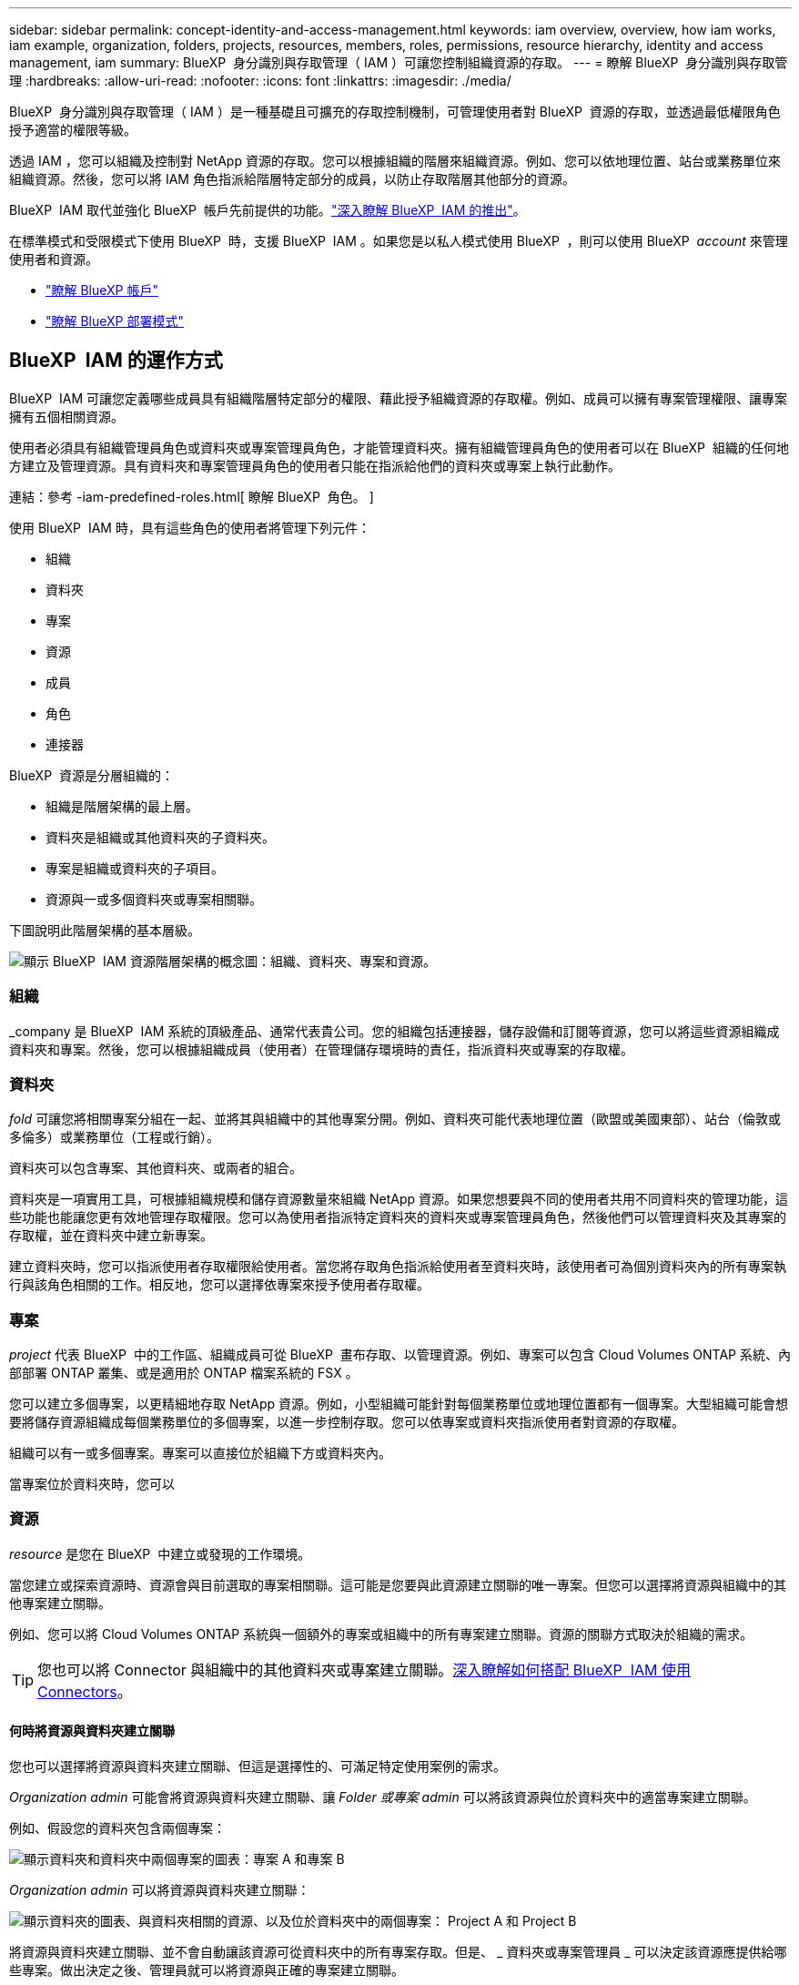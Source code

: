 ---
sidebar: sidebar 
permalink: concept-identity-and-access-management.html 
keywords: iam overview, overview, how iam works, iam example, organization, folders, projects, resources, members, roles, permissions, resource hierarchy, identity and access management, iam 
summary: BlueXP  身分識別與存取管理（ IAM ）可讓您控制組織資源的存取。 
---
= 瞭解 BlueXP  身分識別與存取管理
:hardbreaks:
:allow-uri-read: 
:nofooter: 
:icons: font
:linkattrs: 
:imagesdir: ./media/


[role="lead"]
BlueXP  身分識別與存取管理（ IAM ）是一種基礎且可擴充的存取控制機制，可管理使用者對 BlueXP  資源的存取，並透過最低權限角色授予適當的權限等級。

透過 IAM ，您可以組織及控制對 NetApp 資源的存取。您可以根據組織的階層來組織資源。例如、您可以依地理位置、站台或業務單位來組織資源。然後，您可以將 IAM 角色指派給階層特定部分的成員，以防止存取階層其他部分的資源。

BlueXP  IAM 取代並強化 BlueXP  帳戶先前提供的功能。link:whats-new.html#iam["深入瞭解 BlueXP  IAM 的推出"]。

在標準模式和受限模式下使用 BlueXP  時，支援 BlueXP  IAM 。如果您是以私人模式使用 BlueXP  ，則可以使用 BlueXP  _account_ 來管理使用者和資源。

* link:concept-netapp-accounts.html["瞭解 BlueXP 帳戶"]
* link:concept-modes.html["瞭解 BlueXP 部署模式"]




== BlueXP  IAM 的運作方式

BlueXP  IAM 可讓您定義哪些成員具有組織階層特定部分的權限、藉此授予組織資源的存取權。例如、成員可以擁有專案管理權限、讓專案擁有五個相關資源。

使用者必須具有組織管理員角色或資料夾或專案管理員角色，才能管理資料夾。擁有組織管理員角色的使用者可以在 BlueXP  組織的任何地方建立及管理資源。具有資料夾和專案管理員角色的使用者只能在指派給他們的資料夾或專案上執行此動作。

連結：參考 -iam-predefined-roles.html[ 瞭解 BlueXP  角色。 ]

使用 BlueXP  IAM 時，具有這些角色的使用者將管理下列元件：

* 組織
* 資料夾
* 專案
* 資源
* 成員
* 角色
* 連接器


BlueXP  資源是分層組織的：

* 組織是階層架構的最上層。
* 資料夾是組織或其他資料夾的子資料夾。
* 專案是組織或資料夾的子項目。
* 資源與一或多個資料夾或專案相關聯。


下圖說明此階層架構的基本層級。

image:diagram-iam-resource-hierarchy.png["顯示 BlueXP  IAM 資源階層架構的概念圖：組織、資料夾、專案和資源。"]



=== 組織

_company 是 BlueXP  IAM 系統的頂級產品、通常代表貴公司。您的組織包括連接器，儲存設備和訂閱等資源，您可以將這些資源組織成資料夾和專案。然後，您可以根據組織成員（使用者）在管理儲存環境時的責任，指派資料夾或專案的存取權。



=== 資料夾

_fold_ 可讓您將相關專案分組在一起、並將其與組織中的其他專案分開。例如、資料夾可能代表地理位置（歐盟或美國東部）、站台（倫敦或多倫多）或業務單位（工程或行銷）。

資料夾可以包含專案、其他資料夾、或兩者的組合。

資料夾是一項實用工具，可根據組織規模和儲存資源數量來組織 NetApp 資源。如果您想要與不同的使用者共用不同資料夾的管理功能，這些功能也能讓您更有效地管理存取權限。您可以為使用者指派特定資料夾的資料夾或專案管理員角色，然後他們可以管理資料夾及其專案的存取權，並在資料夾中建立新專案。

建立資料夾時，您可以指派使用者存取權限給使用者。當您將存取角色指派給使用者至資料夾時，該使用者可為個別資料夾內的所有專案執行與該角色相關的工作。相反地，您可以選擇依專案來授予使用者存取權。



=== 專案

_project_ 代表 BlueXP  中的工作區、組織成員可從 BlueXP  畫布存取、以管理資源。例如、專案可以包含 Cloud Volumes ONTAP 系統、內部部署 ONTAP 叢集、或是適用於 ONTAP 檔案系統的 FSX 。

您可以建立多個專案，以更精細地存取 NetApp 資源。例如，小型組織可能針對每個業務單位或地理位置都有一個專案。大型組織可能會想要將儲存資源組織成每個業務單位的多個專案，以進一步控制存取。您可以依專案或資料夾指派使用者對資源的存取權。

組織可以有一或多個專案。專案可以直接位於組織下方或資料夾內。

當專案位於資料夾時，您可以



=== 資源

_resource_ 是您在 BlueXP  中建立或發現的工作環境。

當您建立或探索資源時、資源會與目前選取的專案相關聯。這可能是您要與此資源建立關聯的唯一專案。但您可以選擇將資源與組織中的其他專案建立關聯。

例如、您可以將 Cloud Volumes ONTAP 系統與一個額外的專案或組織中的所有專案建立關聯。資源的關聯方式取決於組織的需求。


TIP: 您也可以將 Connector 與組織中的其他資料夾或專案建立關聯。<<連接器,深入瞭解如何搭配 BlueXP  IAM 使用 Connectors>>。



==== 何時將資源與資料夾建立關聯

您也可以選擇將資源與資料夾建立關聯、但這是選擇性的、可滿足特定使用案例的需求。

_Organization admin_ 可能會將資源與資料夾建立關聯、讓 _Folder 或專案 admin_ 可以將該資源與位於資料夾中的適當專案建立關聯。

例如、假設您的資料夾包含兩個專案：

image:diagram-iam-resource-association-folder-1.png["顯示資料夾和資料夾中兩個專案的圖表：專案 A 和專案 B"]

_Organization admin_ 可以將資源與資料夾建立關聯：

image:diagram-iam-resource-association-folder-2.png["顯示資料夾的圖表、與資料夾相關的資源、以及位於資料夾中的兩個專案： Project A 和 Project B"]

將資源與資料夾建立關聯、並不會自動讓該資源可從資料夾中的所有專案存取。但是、 _ 資料夾或專案管理員 _ 可以決定該資源應提供給哪些專案。做出決定之後、管理員就可以將資源與正確的專案建立關聯。

在此範例中、管理員會將資源與 Project A 建立關聯：

image:diagram-iam-resource-association-folder-3.png["顯示資料夾的圖表、位於資料夾中的兩個專案：專案 A 和專案 B 、以及與專案 A 相關的資源"]

擁有專案 A 權限的成員現在可以存取資源。



=== 成員

您組織的成員是使用者帳戶或服務帳戶。應用程式通常會使用服務帳戶來完成指定的工作、而無需人工介入。

組織至少有一個擁有 _ 組織管理 _ 角色的使用者（建立組織的使用者會自動指派此角色）。您可以將其他成員新增至組織、並在資源階層的不同層級中指派不同的權限。



=== 角色與權限

在 BlueXP  IAM 中、您不會直接授予組織成員權限。而是將角色授予每個成員。角色包含一組權限、可讓成員在資源階層的特定層級執行特定動作。

透過在資源階層的特定部分提供權限、您只能將存取權限限制在成員完成工作所需的資源。



==== 可在階層中指派角色的位置

當您將成員與角色建立關聯時、您需要選取整個組織、特定資料夾或特定專案。您選取的角色會授予成員對階層中所選部分資源的權限。



==== 角色繼承

當您指派角色時、該角色會繼承至組織階層：

組織:: 您在組織層級授予的角色會由組織中的所有資料夾、專案和資源繼承。這表示成員對組織中的一切都有權限。
資料夾:: 您在資料夾層級授予的角色會由資料夾中的所有資料夾、專案和資源繼承。
+
--
例如、如果您在資料夾層級指派角色、且該資料夾有三個專案、則成員將擁有這三個專案及任何相關資源的權限。

--
專案:: 您在專案層級授予的角色會由與該專案相關的所有資源繼承。




==== 多個角色

您可以在組織階層的不同層級上、為每個組織成員指派角色。它可以是相同的角色或不同的角色。例如、您可以為專案 1 和專案 2 指派成員角色 A 。或者、您也可以為專案 1 指派成員角色 A 、為專案 2 指派角色 B 。



==== 存取角色

BlueXP  支援多種存取角色，您可以指派給組織成員。

link:reference-iam-predefined-roles.html["瞭解存取角色"]。



=== 連接器

當 _Organization admin_ 建立 Connector 時、 BlueXP  會自動將該 Connector 與組織及目前選取的專案建立關聯。_Organization admin_ 會自動從組織的任何位置存取該 Connector 。但如果組織中有其他成員的角色不同、則除非您將該 Connector 與其他專案建立關聯、否則這些成員只能從建立該 Connector 的專案存取該 Connector 。

在下列情況下、您可能會想要讓 Connector 可用於其他專案：

* 您想要允許組織中的成員使用現有的 Connector 來建立或探索其他專案中的其他工作環境
* 您將現有資源與其他專案建立關聯、該資源由 Connector 管理
+
如果使用 BlueXP  Connector 探索到您與其他專案相關聯的資源、則您也需要將 Connector 與資源目前關聯的專案建立關聯。否則、沒有 _Organization admin_ 角色的成員無法從 BlueXP  畫布存取 Connector 及其相關資源。



您可以從 BlueXP  IAM 的 * 連接器 * 頁面建立關聯：

* 將 Connector 與專案建立關聯
+
當您將 Connector 與專案建立關聯時、可在檢視專案時從 BlueXP  畫布存取該 Connector 。

* 將 Connector 與資料夾建立關聯
+
將 Connector 與資料夾建立關聯、並不會自動讓該 Connector 從資料夾中的所有專案存取。組織成員必須先將 Connector 與該特定專案建立關聯、才能從專案存取 Connector 。

+
_Organization admin_ 可能會將 Connector 與資料夾建立關聯、讓 _Folder 或專案 admin_ 可以決定將該 Connector 與位於資料夾中的適當專案建立關聯。





== IAM 範例

下列範例說明如何設定組織。



=== 簡單的組織

下圖顯示使用預設專案且不使用資料夾的組織範例。單一成員管理整個組織。

image:diagram-iam-example-hierarchy-simple.png["顯示組織的概念圖、其中包含專案、相關資源和單一組織管理員。"]



=== 進階組織

下圖顯示組織使用資料夾來組織企業中每個地理位置的專案。每個專案都有自己的相關資源集。成員包括組織管理員和組織中每個資料夾的管理員。

image:diagram-iam-example-hierarchy-advanced.png["這是一個概念圖、顯示有三個資料夾的組織、每個資料夾都有三個專案及其相關資源。共有四個成員：一個組織管理員和三個資料夾管理員。"]



== BlueXP  IAM 的用途

下列範例說明如何使用 IAM 來管理 BlueXP  組織：

* 將特定角色授予特定成員、以便他們只能完成所需的工作。
* 修改成員權限、因為他們搬移部門、或是因為他們有額外的責任。
* 移除離開公司的使用者。
* 新增資料夾或專案至您的階層架構、因為新的業務單位已新增 NetApp 儲存設備。
* 將資源與另一個專案建立關聯、因為該資源具有其他團隊可以使用的容量。
* 檢視成員可以存取的資源。
* 檢視與特定專案相關的成員和資源。




== 下一步

* link:task-iam-get-started.html["BlueXP  IAM 入門"]
* link:task-iam-manage-folders-projects.html["使用資料夾和專案在 BlueXP  中組織您的資源"]
* link:task-iam-manage-members-permissions.html["管理 BlueXP  成員及其權限"]
* link:task-iam-manage-resources.html["管理 BlueXP  組織中的資源階層"]
* link:task-iam-associate-connectors.html["將 Connectors 與資料夾和專案建立關聯"]
* link:task-iam-switch-organizations-projects.html["在 BlueXP  專案和組織之間切換"]
* link:task-iam-rename-organization.html["重新命名 BlueXP  組織"]
* link:task-iam-audit-actions-timeline.html["監控或稽核 IAM 活動"]
* link:reference-iam-predefined-roles.html["預先定義的 BlueXP  IAM 角色"]
* https://docs.netapp.com/us-en/bluexp-automation/tenancyv4/overview.html["瞭解 BlueXP  IAM 的 API"^]


